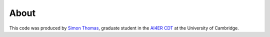 About
==============================

This code was produced by
`Simon Thomas`_, graduate student in the `AI4ER CDT`_ 
at the University of Cambridge.

.. _Simon Thomas: https://sdat2.github.io/
.. _AI4ER CDT: https://ai4er-cdt.esc.cam.ac.uk/
